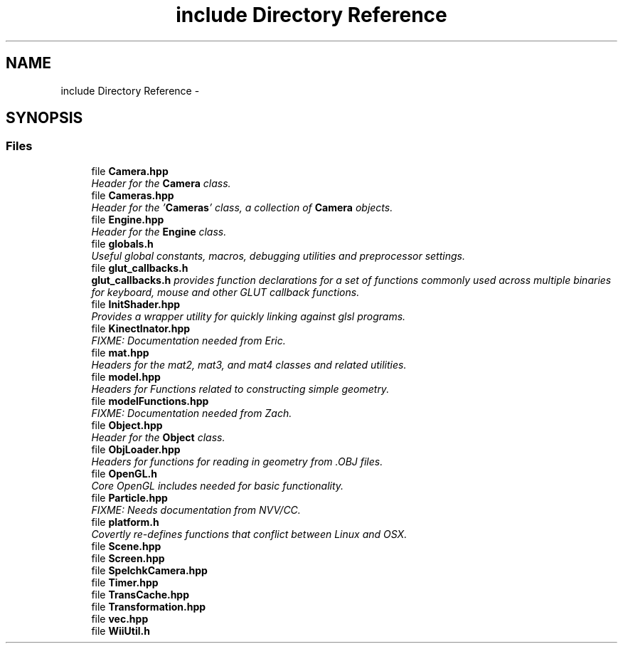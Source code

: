 .TH "include Directory Reference" 3 "Fri Mar 15 2013" "Version 31337" "HyperGrafx" \" -*- nroff -*-
.ad l
.nh
.SH NAME
include Directory Reference \- 
.SH SYNOPSIS
.br
.PP
.SS "Files"

.in +1c
.ti -1c
.RI "file \fBCamera\&.hpp\fP"
.br
.RI "\fIHeader for the \fBCamera\fP class\&. \fP"
.ti -1c
.RI "file \fBCameras\&.hpp\fP"
.br
.RI "\fIHeader for the '\fBCameras\fP' class, a collection of \fBCamera\fP objects\&. \fP"
.ti -1c
.RI "file \fBEngine\&.hpp\fP"
.br
.RI "\fIHeader for the \fBEngine\fP class\&. \fP"
.ti -1c
.RI "file \fBglobals\&.h\fP"
.br
.RI "\fIUseful global constants, macros, debugging utilities and preprocessor settings\&. \fP"
.ti -1c
.RI "file \fBglut_callbacks\&.h\fP"
.br
.RI "\fI\fBglut_callbacks\&.h\fP provides function declarations for a set of functions commonly used across multiple binaries for keyboard, mouse and other GLUT callback functions\&. \fP"
.ti -1c
.RI "file \fBInitShader\&.hpp\fP"
.br
.RI "\fIProvides a wrapper utility for quickly linking against glsl programs\&. \fP"
.ti -1c
.RI "file \fBKinectInator\&.hpp\fP"
.br
.RI "\fIFIXME: Documentation needed from Eric\&. \fP"
.ti -1c
.RI "file \fBmat\&.hpp\fP"
.br
.RI "\fIHeaders for the mat2, mat3, and mat4 classes and related utilities\&. \fP"
.ti -1c
.RI "file \fBmodel\&.hpp\fP"
.br
.RI "\fIHeaders for Functions related to constructing simple geometry\&. \fP"
.ti -1c
.RI "file \fBmodelFunctions\&.hpp\fP"
.br
.RI "\fIFIXME: Documentation needed from Zach\&. \fP"
.ti -1c
.RI "file \fBObject\&.hpp\fP"
.br
.RI "\fIHeader for the \fBObject\fP class\&. \fP"
.ti -1c
.RI "file \fBObjLoader\&.hpp\fP"
.br
.RI "\fIHeaders for functions for reading in geometry from \&.OBJ files\&. \fP"
.ti -1c
.RI "file \fBOpenGL\&.h\fP"
.br
.RI "\fICore OpenGL includes needed for basic functionality\&. \fP"
.ti -1c
.RI "file \fBParticle\&.hpp\fP"
.br
.RI "\fIFIXME: Needs documentation from NVV/CC\&. \fP"
.ti -1c
.RI "file \fBplatform\&.h\fP"
.br
.RI "\fICovertly re-defines functions that conflict between Linux and OSX\&. \fP"
.ti -1c
.RI "file \fBScene\&.hpp\fP"
.br
.ti -1c
.RI "file \fBScreen\&.hpp\fP"
.br
.ti -1c
.RI "file \fBSpelchkCamera\&.hpp\fP"
.br
.ti -1c
.RI "file \fBTimer\&.hpp\fP"
.br
.ti -1c
.RI "file \fBTransCache\&.hpp\fP"
.br
.ti -1c
.RI "file \fBTransformation\&.hpp\fP"
.br
.ti -1c
.RI "file \fBvec\&.hpp\fP"
.br
.ti -1c
.RI "file \fBWiiUtil\&.h\fP"
.br
.in -1c
